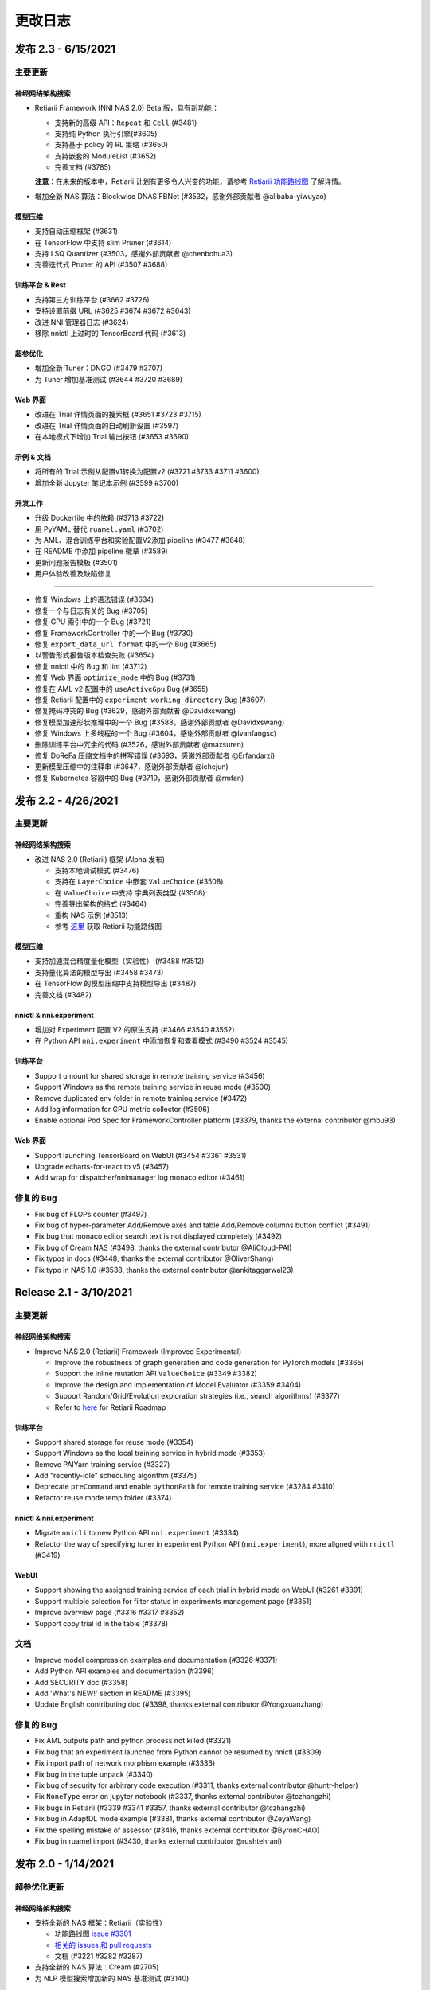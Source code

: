 .. role:: raw-html(raw)
   :format: html


更改日志
==========

发布 2.3 - 6/15/2021
-----------------------

主要更新
^^^^^^^^^^^^^

神经网络架构搜索
""""""""""""""""""""""""""

* Retiarii Framework (NNI NAS 2.0) Beta 版，具有新功能：

  * 支持新的高级 API：``Repeat`` 和 ``Cell`` (#3481)
  * 支持纯 Python 执行引擎(#3605)
  * 支持基于 policy 的 RL 策略 (#3650)
  * 支持嵌套的 ModuleList (#3652)
  * 完善文档 (#3785)

  **注意**：在未来的版本中，Retiarii 计划有更多令人兴奋的功能，请参考 `Retiarii 功能路线图 <https://github.com/microsoft/nni/discussions/3744>`__  了解详情。

* 增加全新 NAS 算法：Blockwise DNAS FBNet (#3532，感谢外部贡献者 @alibaba-yiwuyao) 

模型压缩
"""""""""""""""""

* 支持自动压缩框架 (#3631)
* 在 TensorFlow 中支持 slim Pruner (#3614)
* 支持 LSQ Quantizer (#3503，感谢外部贡献者 @chenbohua3)
* 完善迭代式 Pruner 的 API (#3507 #3688)

训练平台 & Rest
"""""""""""""""""""""""

* 支持第三方训练平台 (#3662 #3726)
* 支持设置前缀 URL (#3625 #3674 #3672 #3643)
* 改进 NNI 管理器日志 (#3624)
* 移除 nnictl 上过时的 TensorBoard 代码 (#3613)

超参优化
""""""""""""""""""""""""""""

* 增加全新 Tuner：DNGO (#3479 #3707)
* 为 Tuner 增加基准测试 (#3644 #3720 #3689)

Web 界面
""""""""""""""""""""""""""""""""""""""""""""""""

* 改进在 Trial 详情页面的搜索框 (#3651 #3723 #3715)
* 改进在 Trial 详情页面的自动刷新设置 (#3597)
* 在本地模式下增加 Trial 输出按钮 (#3653 #3690)

示例 & 文档
""""""""""""""""""""""""

* 将所有的 Trial 示例从配置v1转换为配置v2 (#3721 #3733 #3711 #3600)
* 增加全新 Jupyter 笔记本示例 (#3599 #3700)

开发工作
"""""""""""""

* 升级 Dockerfile 中的依赖 (#3713 #3722)
* 用 PyYAML 替代 ``ruamel.yaml`` (#3702)
* 为 AML、混合训练平台和实验配置V2添加 pipeline (#3477 #3648)
* 在 README 中添加 pipeline 徽章 (#3589)
* 更新问题报告模板 (#3501)


* 用户体验改善及缺陷修复
^^^^^^^^^^^^^^^^^^^^^^^^^^^^^^^^^^^^^^^^^^^^^^^^^^

* 修复 Windows 上的语法错误 (#3634)
* 修复一个与日志有关的 Bug (#3705)
* 修复 GPU 索引中的一个 Bug (#3721)
* 修复 FrameworkController 中的一个 Bug (#3730)
* 修复 ``export_data_url format`` 中的一个 Bug (#3665)
* 以警告形式报告版本检查失败 (#3654)
* 修复 nnictl 中的 Bug 和 lint (#3712)
* 修复 Web 界面 ``optimize_mode`` 中的 Bug (#3731)
* 修复在 AML v2 配置中的 ``useActiveGpu`` Bug (#3655)
* 修复 Retiarii 配置中的 ``experiment_working_directory`` Bug (#3607)
* 修复掩码冲突的 Bug (#3629，感谢外部贡献者 @Davidxswang) 
* 修复模型加速形状推理中的一个 Bug (#3588，感谢外部贡献者 @Davidxswang)
* 修复 Windows 上多线程的一个 Bug (#3604，感谢外部贡献者 @Ivanfangsc)
* 删除训练平台中冗余的代码 (#3526，感谢外部贡献者 @maxsuren)
* 修复 DoReFa 压缩文档中的拼写错误 (#3693，感谢外部贡献者 @Erfandarzi)
* 更新模型压缩中的注释串 (#3647，感谢外部贡献者 @ichejun)
* 修复 Kubernetes 容器中的 Bug (#3719，感谢外部贡献者 @rmfan)


发布 2.2 - 4/26/2021
-----------------------

主要更新
^^^^^^^^^^^^^

神经网络架构搜索
""""""""""""""""""""""""""

* 改进 NAS 2.0 (Retiarii) 框架 (Alpha 发布)

  * 支持本地调试模式 (#3476)
  * 支持在 ``LayerChoice`` 中嵌套 ``ValueChoice`` (#3508)
  * 在 ``ValueChoice`` 中支持 字典\列表类型 (#3508)
  * 完善导出架构的格式 (#3464)
  * 重构 NAS 示例 (#3513)
  * 参考 `这里 <https://github.com/microsoft/nni/issues/3301>`__ 获取 Retiarii 功能路线图

模型压缩
"""""""""""""""""

* 支持加速混合精度量化模型（实验性） (#3488 #3512)
* 支持量化算法的模型导出 (#3458 #3473)
* 在 TensorFlow 的模型压缩中支持模型导出 (#3487)
* 完善文档 (#3482)

nnictl & nni.experiment
"""""""""""""""""""""""

* 增加对 Experiment 配置 V2 的原生支持 (#3466 #3540 #3552)
* 在 Python API ``nni.experiment`` 中添加恢复和查看模式 (#3490 #3524 #3545)

训练平台
""""""""""""""""

* Support umount for shared storage in remote training service (#3456)
* Support Windows as the remote training service in reuse mode (#3500)
* Remove duplicated env folder in remote training service (#3472)
* Add log information for GPU metric collector (#3506)
* Enable optional Pod Spec for FrameworkController platform (#3379, thanks the external contributor @mbu93)

Web 界面
"""""

* Support launching TensorBoard on WebUI (#3454 #3361 #3531)
* Upgrade echarts-for-react to v5 (#3457)
* Add wrap for dispatcher/nnimanager log monaco editor (#3461)

修复的 Bug
^^^^^^^^^^^^^^^^^^^^^^^^^^^^^^^^^^

* Fix bug of FLOPs counter (#3497)
* Fix bug of hyper-parameter Add/Remove axes and table Add/Remove columns button conflict (#3491)
* Fix bug that monaco editor search text is not displayed completely (#3492)
* Fix bug of Cream NAS (#3498, thanks the external contributor @AliCloud-PAI)
* Fix typos in docs (#3448, thanks the external contributor @OliverShang)
* Fix typo in NAS 1.0 (#3538, thanks the external contributor @ankitaggarwal23)


Release 2.1 - 3/10/2021
-----------------------

主要更新
^^^^^^^^^^^^^

神经网络架构搜索
""""""""""""""""""""""""""

* Improve NAS 2.0 (Retiarii) Framework (Improved Experimental)

  * Improve the robustness of graph generation and code generation for PyTorch models (#3365)
  * Support the inline mutation API ``ValueChoice`` (#3349 #3382)
  * Improve the design and implementation of Model Evaluator (#3359 #3404)
  * Support Random/Grid/Evolution exploration strategies (i.e., search algorithms) (#3377)
  * Refer to `here <https://github.com/microsoft/nni/issues/3301>`__ for Retiarii Roadmap

训练平台
""""""""""""""""

* Support shared storage for reuse mode (#3354)
* Support Windows as the local training service in hybrid mode (#3353)
* Remove PAIYarn training service (#3327)
* Add "recently-idle" scheduling algorithm (#3375)
* Deprecate ``preCommand`` and enable ``pythonPath`` for remote training service (#3284 #3410)
* Refactor reuse mode temp folder (#3374)

nnictl & nni.experiment
"""""""""""""""""""""""

* Migrate ``nnicli`` to new Python API ``nni.experiment`` (#3334)
* Refactor the way of specifying tuner in experiment Python API (\ ``nni.experiment``\ ), more aligned with ``nnictl`` (#3419)

WebUI
"""""

* Support showing the assigned training service of each trial in hybrid mode on WebUI (#3261 #3391)
* Support multiple selection for filter status in experiments management page (#3351)
* Improve overview page (#3316 #3317 #3352)
* Support copy trial id in the table (#3378)

文档
^^^^^^^^^^^^^

* Improve model compression examples and documentation (#3326 #3371)
* Add Python API examples and documentation (#3396)
* Add SECURITY doc (#3358)
* Add 'What's NEW!' section in README (#3395) 
* Update English contributing doc (#3398, thanks external contributor @Yongxuanzhang)

修复的 Bug
^^^^^^^^^^^^^^^^^^

* Fix AML outputs path and python process not killed (#3321)
* Fix bug that an experiment launched from Python cannot be resumed by nnictl (#3309)
* Fix import path of network morphism example (#3333)
* Fix bug in the tuple unpack (#3340)
* Fix bug of security for arbitrary code execution (#3311, thanks external contributor @huntr-helper)
* Fix ``NoneType`` error on jupyter notebook (#3337, thanks external contributor @tczhangzhi)
* Fix bugs in Retiarii (#3339 #3341 #3357, thanks external contributor @tczhangzhi)
* Fix bug in AdaptDL mode example (#3381, thanks external contributor @ZeyaWang)
* Fix the spelling mistake of assessor (#3416, thanks external contributor @ByronCHAO)
* Fix bug in ruamel import (#3430, thanks external contributor @rushtehrani)


发布 2.0 - 1/14/2021
-----------------------

超参优化更新
^^^^^^^^^^^^^

神经网络架构搜索
""""""""""""""""""""""""""

* 支持全新的 NAS 框架：Retiarii（实验性）

  * 功能路线图 `issue #3301 <https://github.com/microsoft/nni/issues/3301>`__
  * `相关的 issues 和 pull requests <https://github.com/microsoft/nni/issues?q=label%3Aretiarii-v2.0>`__
  * 文档 (#3221 #3282 #3287)

* 支持全新的 NAS 算法：Cream (#2705)
* 为 NLP 模型搜索增加新的 NAS 基准测试 (#3140)

训练平台
""""""""""""""""

* 支持混合训练平台 (#3097 #3251 #3252)
* 支持 AdlTrainingService，一个新的基于 Kubernetes 的训练平台 (#3022，感谢外部贡献者 Petuum @pw2393)


模型压缩
"""""""""""""""""

* 为 fpgm 剪枝算法增加剪枝调度 (#3110)
* 模型加速改进：支持 torch v1.7 (更新 graph_utils.py) (#3076)
* 改进模型压缩工具：模型 flops 计数器 (#3048 #3265)


Web 界面和 nnictl 
""""""""""

* 增加实验管理 Web 界面 (#3081 #3127)
* 改进概览页布局 (#3046 #3123)
* 支持在侧边栏查看日志和配置；为表格增加扩展图标 (#3069 #3103)


其它
""""""

* 支持从 Python 代码发起 Experiment (#3111 #3210 #3263)
* 重构内置/自定义 Tuner 的安装方法 (#3134)
* 支持全新的实验配置 V2 版本 (#3138 #3248 #3251)
* 重新组织源代码目录层次结构 (#2962 #2987 #3037)
* 本地模式下取消 Trial 任务时，修改 SIGKILL 信号 为 SIGTERM 信号 (#3173)
* 重构 hyperband (#3040)


文档
^^^^^^^^^^^^^

* 将 Markdown 文档转换为 reStructuredText 文档，并引入 ``githublink`` (#3107)
* 在文档中列出相关研究工作 (#3150)
* 增加保存和加载量化模型的教程 (#3192)
* 移除 paiYarn 文档并为远程模式下的 ``reuse`` 配置添加描述 (#3253)
* 更新 EfficientNet 文档 (#3158，感谢waibu贡献者 @ahundt)

修复的 Bug
^^^^^^^^^^^^^^^^^^

* 修复 NO_MORE_TRIAL 状态下 exp-duration 停止间隔 (#3043)
* 修复 NAS SPOS Trainer 的 Bug (#3051，感谢外部贡献者 @HeekangPark)
* 修复 NAS DARTS 中 ``_compute_hessian`` 的 Bug (PyTorch 版本) (#3058，感谢外部贡献者 @hroken)
* 修复 cdarts utils 中 conv1d 的 Bug (#3073，感谢外部贡献者 @athaker)
* 修复恢复实验时对于未知 Trial 处理办法 (#3096)
* 修复 Windows 下的 kill 命令 (#3106)
* 修复懒惰日志问题 (#3108，感谢外部贡献者 @HarshCasper)
* 修复 QAT Quantizer 中加载和保存检查点的问题 (#3124，感谢外部贡献者 @eedalong)
* 修复量化 grad 函数计算失误 (#3160，感谢外部贡献者 @eedalong)
* 修复量化算法中设备分配的 Bug (#3212，感谢外部贡献者 @eedalong)
* 修复模型加速中的 Bug，并加强了 UT (#3279)
* 和其他的 Bug (#3063 #3065 #3098 #3109 #3125 #3143 #3156 #3168 #3175 #3180 #3181 #3183 #3203 #3205 #3207 #3214 #3216 #3219 #3223 #3224 #3230 #3237 #3239 #3240 #3245 #3247 #3255 #3257 #3258 #3262 #3263 #3267 #3269 #3271 #3279 #3283 #3289 #3290 #3295)


发布 1.9 - 10/22/2020
------------------------

主要更新
^^^^^^^^^^^^^

神经网络架构搜索
""""""""""""""""""""""""""""""""""""""""""""""""""""


* 在 NAS 中增加 regularized evolution 算法 (#2802)
* 在搜索空间集合中增加 NASBench201 (#2766)

模型压缩
"""""""""""""""""


* AMC Pruner 改进：支持 resnet，复现 AMC 论文中的实验（示例代码使用默认参数） (#2876 #2906)
* 在一些 Pruner 中支持“约束感知”以提高模型压缩的效率 (#2657)
* 在 TensorFlow 版本的模型压缩代码中支持 "tf.keras.Sequential" (#2887)
* 在模型 FLOPS 计数器中支持自定义的 op (#2795)
* 在 QAT quantizer 中增加量化的偏置 (#2914)

训练平台
""""""""""""""""


* 支持在远程模式中使用 "preCommand" 配置 Python 环境 (#2875)
* 在 Windows 下支持 AML 训练平台 (#2882)
* 为远程训练平台添加 reuse 模式 (#2923)

Web 界面和 nnictl
""""""""""""""""""""""""""""""""""""""""""""""""


* 重新设计 Web 界面的 "Overview" 页面 (#2914)
* 升级 node, yarn 和 FabricUI，激活 Eslint (#2894 #2873 #2744)
* 在超参调优图表和 "Trials detail" 页面的 Trial 表格中增加/删除列 (#2900)
* 美化 Web 界面的 JSON 格式显示 (#2863)
* 支持使用 nnictl 命令自动补全 (#2857)

UT & IT
^^^^^^^


* 为 Experiment 导入导出数据增加集成测试 (#2878)
* 为用户安装的内置 Tuner 增加集成测试 (#2859)
* 为 nnictl 增加单元测试 (#2912)

文档
^^^^^^^^^^^^^


* 重构了模型压缩的文档结构 (#2919)

修复的 Bug
^^^^^^^^^^^^^^^^^^


* 修复正确使用 naïve evolution Tuner，Trial 失败的 Bug (#2695)
* 修复警告 "WARNING (nni.protocol) IPC pipeline not exists, maybe you are importing tuner/assessor from trial code?" (#2864)
* 修复保存/加载 Experiment 搜索空间的问题 (#2886)
* 修复 Experiment 导入数据的 Bug (#2878)
* 修复远程模式下 annotation 出现的问题 (python 3.8 ast 更新的问题) (#2881)
* 在 Web 界面上自定义 Trial 时，支持为类型是 "choice" 的超参数配置布尔值 (#3003)

发布 1.8 - 8/27/2020
-----------------------

Major updates
^^^^^^^^^^^^^

训练平台
""""""""""""""""


* 在 Web 界面直接访问 Trial 日志 (仅支持本地模式) (#2718)
* 添加 OpenPAI Trial Job 详情链接 (#2703)
* 在可重用的环境中支持 GPU 调度器 (#2627) (#2769)
* 为 ``trial_runner`` 中的 ``web_channel`` 增加超时时间 (#2710)
* 在 AzureML 模式下展示环境配置错误信息 (#2724)
* 为在 OpenPAI 模式复制数据增加更多日志信息 (#2702)

Web 界面，nnictl 和 nnicli
""""""""""""""""""""""""


* 改进超参数并行坐标图的绘制 (#2691) (#2759)
* 为 Trial Job 列表添加分页 (#2738) (#2773)
* 使面板可以在鼠标点击其它区域时关闭 (#2734)
* 从 Web 界面中去掉多阶段支持 (#2760)
* 支持保存和加载 Experiment (#2750)
* 在导出结果的命令中增加导出中间结果的选项 (#2706)
* 增加了依据最高/最低指标列出 Trial 的 `命令 <https://github.com/microsoft/nni/blob/v1.8/docs/zh_CN/Tutorial/Nnictl.rst#nnictl-trial>`__ (#2747)
* 提升了 `nnicli <https://github.com/microsoft/nni/blob/v1.8/docs/zh_CN/nnicli_ref.rst>`__ 的用户体验，并附上 `示例 <https://github.com/microsoft/nni/blob/v1.8/examples/notebooks/retrieve_nni_info_with_python.ipynb>`__ (#2713)

Neural architecture search
""""""""""""""""""""""""""


* `搜索空间集合：ENAS 和 DARTS <https://github.com/microsoft/nni/blob/v1.8/docs/zh_CN/NAS/SearchSpaceZoo.rst>`__ (#2589)
* 用于在 NAS 基准测试中查询中间结果的 API (#2728)

模型压缩
"""""""""""""""""


* 支持 TorchModuleGraph 的 List/Tuple Construct/Unpack 操作 (#2609)
* 模型加速改进: 支持 DenseNet 和 InceptionV3 (#2719)
* 支持多个连续 tuple 的 unpack 操作 (#2768)
* `比较支持的 Pruner 的表现的文档 <https://github.com/microsoft/nni/blob/v1.8/docs/zh_CN/CommunitySharings/ModelCompressionComparison.rst>`__ (#2742)
* 新的 Pruner：`Sensitivity pruner <https://github.com/microsoft/nni/blob/v1.8/docs/zh_CN/Compressor/Pruner.md#sensitivity-pruner>`__ (#2684) and `AMC pruner <https://github.com/microsoft/nni/blob/v1.8/docs/zh_CN/Compressor/Pruner.md>`__ (#2573) (#2786)
* 支持 TensorFlow v2 的模型压缩 (#2755)

不兼容的改动
"""""""""""""""""""""""""""""


* 默认 Experiment 目录从 ``$HOME/nni/experiments`` 更新至 ``$HOME/nni-experiments``。 如果希望查看通过之前的 NNI 版本创建的 Experiment，可以将这些 Experiment 目录从 ``$HOME/nni/experiments`` 手动移动至 ``$HOME/nni-experiments``。 (#2686) (#2753)
* 不再支持 Python 3.5 和 scikit-learn 0.20 (#2778) (#2777) (2783) (#2787) (#2788) (#2790)

其它
""""""


* 更新 Docker 镜像中的 Tensorflow 版本 (#2732) (#2735) (#2720)

示例
^^^^^^^^


* 在 Assessor 示例中移除 gpuNum (#2641)

文档
^^^^^^^^^^^^^


* 改进自定义 Tuner 的文档 (#2628)
* 修复几处文档中的输入错误和语法错误 (#2637 #2638, 感谢 @tomzx)
* 改进 AzureML 训练平台的文档 (#2631)
* 改进中文翻译的 CI 流程 (#2654)
* Improve OpenPAI training service documentation (#2685)
* 改进社区分享的文档 (#2640)
* 增加对 Colab 进行支持的教程 (#2700)
* 改进模型压缩的文档结构 (#2676)

Bug fixes
^^^^^^^^^^^^^^^^^^


* 修复训练平台的目录生成错误 (#2673)
* 修复 Remote 训练平台使用 chmod 时的 Bug (#2689)
* 通过内联导入 ``_graph_utils`` 修复依赖问题 (#2675)
* 修复了 ``SimulatedAnnealingPruner`` 中的掩码问题 (#2736)
* 修复了中间结果的图的缩放问题 (#2738)
* 修复了在查询 NAS 基准测试时字典没有经过排序的问题 (#2728)
* 修复了 Gradient Selector Dataloader Iterator 的导入问题 (#2690)
* 修复了对在 Remote 训练平台下添加数十台机器的支持 (#2725)
* 修复了 Web 界面的几个样式问题 (#2762 #2737)
* 修复了对指标中不常见类型的支持，包括 NaN 和 Infinity (#2782)
* 修复 nnictl experiment delete (#2791)

发布 1.7 - 7/8/2020
----------------------

主要功能
^^^^^^^^^^^^^^

训练平台
""""""""""""""""


* 支持 AML (Azure Machine Learning) 作为训练平台。
* OpenPAI 任务可被重用。 当 Trial 完成时， OpenPAI 任务不会停止， 而是等待下一个 Trial。 * 增加 `PAI 模式的文档 <https://github.com/microsoft/nni/blob/v1.4/docs/zh_CN/TrainingService/PaiMode.md>`__
* `支持在向训练平台上传代码目录时使用 .nniignore 忽略代码目录中的文件和目录 <https://github.com/microsoft/nni/blob/v1.7/docs/zh_CN/TrainingService/Overview.md#how-to-use-training-service>`__.

神经网络架构搜索（NAS）
""""""""""""""""""""""""""""""""


* 
  `为 NAS 基准测试 (NasBench101, NasBench201, NDS) 提供了友好的 API <https://github.com/microsoft/nni/blob/v1.7/docs/zh_CN/NAS/Benchmarks.md>`__。

* 
  `在 TensorFlow 2.X 支持 Classic NAS（即非权重共享模式） <https://github.com/microsoft/nni/blob/v1.7/docs/zh_CN/NAS/ClassicNas.md>`__。

模型压缩
"""""""""""""""""


* 改进模型加速：跟踪层之间的更多依赖关系，自动解决掩码冲突，支持剪枝 ResNet 的加速
* 增加新的 Pruner，包括三个模型剪枝算法： `NetAdapt Pruner <https://github.com/microsoft/nni/blob/v1.7/docs/zh_CN/Compressor/Pruner.md#netadapt-pruner>`__\ , `SimulatedAnnealing Pruner <https://github.com/microsoft/nni/blob/v1.7/docs/zh_CN/Compressor/Pruner.md#simulatedannealing-pruner>`__\ , `AutoCompress Pruner <https://github.com/microsoft/nni/blob/v1.7/docs/zh_CN/Compressor/Pruner.md#autocompress-pruner>`__\ , and `ADMM Pruner <https://github.com/microsoft/nni/blob/v1.7/docs/zh_CN/Compressor/Pruner.md#admm-pruner>`__.
* 增加 `模型灵敏度分析工具 <https://github.com/microsoft/nni/blob/v1.7/docs/zh_CN/Compressor/CompressionUtils.md>`__ 来帮助用户发现各层对剪枝的敏感性。
* 
  `用于模型压缩和 NAS 的简易 FLOPs 计算工具 <https://github.com/microsoft/nni/blob/v1.7/docs/zh_CN/Compressor/CompressionUtils.md#model-flops-parameters-counter>`__.

* 
  更新 Lottery Ticket Pruner 以导出中奖彩票

示例
""""""""


* 在 NNI 上使用新的 `自定义 Tuner OpEvo <https://github.com/microsoft/nni/blob/v1.7/docs/zh_CN/TrialExample/OpEvoExamples.md>`__ 自动优化张量算子。

内置 Tuner、Assessor、Advisor
""""""""""""""""""""""""""""""""""


* `允许自定义 Tuner、Assessor、Advisor 被安装为内置算法 <https://github.com/microsoft/nni/blob/v1.7/docs/zh_CN/Tutorial/InstallCustomizedAlgos.md>`__.

WebUI
"""""


* 支持更友好的嵌套搜索空间可视化。
* 在超参数图中展示 Trial 的字典的键
* 增强 Trial 持续时间展示

其它
""""""


* 提供工具函数用于合并从 NNI 获取到的参数
* 支持在 OpenPAI 模式中设置 paiStorageConfigName

文档
^^^^^^^^^^^^^


* 改进 `模型压缩文档 <https://github.com/microsoft/nni/blob/v1.7/docs/zh_CN/Compressor/Overview.md>`__
* 改进 `NAS 基准测试的文档 <https://github.com/microsoft/nni/blob/v1.7/docs/zh_CN/NAS/Benchmarks.md>`__
  和 `示例 <https://github.com/microsoft/nni/blob/v1.7/docs/zh_CN/NAS/BenchmarksExample.ipynb>`__ 。
* 改进 `AzureML 训练平台的文档 <https://github.com/microsoft/nni/blob/v1.7/docs/zh_CN/TrainingService/AMLMode.md>`__
* 主页迁移到 readthedoc。

修复的 Bug
^^^^^^^^^


* 修复模型图中含有共享的 nn.Module 时的问题
* 修复 ``make build`` 时的 nodejs OOM
* 修复 NASUI Bug
* 修复持续时间和中间结果图片更新问题
* 修复小的 Web 界面表格样式问题

发布 1.6 - 5/26/2020
-----------------------

主要功能
^^^^^^^^^^^^^^

新功能和改进
^^^^^^^^^^^^^^^^^^^^^^^^^^^^


* 将 IPC 限制提高至 100W
* 修改非本机训练平台中，将上传代码到存储的逻辑
* SDK 版本支持 ``__version__``
* 支持 Windows 下开发模式安装

Web 界面
^^^^^^^^^^^^


* 显示 Trial 的错误消息
* 完善主页布局
* 重构概述页面的最佳 Trial 模块
* 从 Web 界面中去掉多阶段支持
* 在概述页面为 Trial 并发添加工具提示。
* 在超参图中显示最好的 Trial

超参优化更新
^^^^^^^^^^^^^^^^^^^^^^


* 改进 PBT 的错误处理，并支持恢复 Experiment

NAS 更新
^^^^^^^^^^^


* NAS 支持 TensorFlow 2.0 (预览版) `TF2.0 NAS 示例 <https://github.com/microsoft/nni/tree/v1.6/examples/nas/naive-tf>`__
* LayerChoice 使用 OrderedDict
* 优化导出格式
* 应用固定架构后，将 LayerChoice 替换成选择的模块

模型压缩改进
^^^^^^^^^^^^^^^^^^^^^^^^^^^^^^^^^^^^^^


* 模型压缩支持 PyTorch 1.4

训练平台改进
^^^^^^^^^^^^^^^^^^^^^^^^


* 改进 OpenPAI YAML 的合并逻辑
* 支持 Windows 在远程模式中作为远程机器 `远程模式 <https://github.com/microsoft/nni/blob/v1.6/docs/zh_CN/TrainingService/RemoteMachineMode.md#windows>`__

修复的 Bug
^^^^^^^^^^^^^^^^


* 修复开发模式安装
* 当检查点没有 state_dict 时，SPOS 示例会崩溃
* 修复失败 Trial 造成的表格排序问题
* 支持多 Python 环境（如 conda，pyenv 等）

发布 1.5 - 4/13/2020
-----------------------

新功能和文档
^^^^^^^^^^^^^^^^^^^^^^^^^^^^^^

超参优化
^^^^^^^^^^^^^^^^^^^^^^^^^^


* 全新 Tuner： `Population Based Training (PBT) <https://github.com/microsoft/nni/blob/v1.5/docs/zh_CN/Tuner/PBTTuner.md>`__
* Trial 现在可以返回无穷大和 NaN 结果

Neural Architecture Search
^^^^^^^^^^^^^^^^^^^^^^^^^^


* 全新 NAS 算法：`TextNAS <https://github.com/microsoft/nni/blob/v1.5/docs/zh_CN/NAS/TextNAS.md>`__
* 在 Web 界面 支持 ENAS 和 DARTS的 `可视化 <https://github.com/microsoft/nni/blob/v1.5/docs/zh_CN/NAS/Visualization.md>`__ 

Model Compression
^^^^^^^^^^^^^^^^^


* 全新 Pruner: `GradientRankFilterPruner <https://github.com/microsoft/nni/blob/v1.5/docs/zh_CN/Compressor/Pruner.md#gradientrankfilterpruner>`__
* 默认情况下，Compressor 会验证配置
* 重构：可将优化器作为 Pruner 的输入参数，从而更容易支持 DataParallel 和其它迭代剪枝方法。 这是迭代剪枝算法用法上的重大改动。
* 重构了模型压缩示例
* 改进 `模型压缩算法 <https://github.com/microsoft/nni/blob/v1.5/docs/zh_CN/Compressor/Framework.md>`__

训练平台
^^^^^^^^^^^^^^^^


* Kubeflow 现已支持 pytorchjob crd v1 (感谢贡献者 @jiapinai)
* 实验性地支持 `DLTS <https://github.com/microsoft/nni/blob/v1.5/docs/zh_CN/TrainingService/DLTSMode.md>`__ 

文档的整体改进
^^^^^^^^^^^^^^^^^^^^^^^^^^^^^^^^^


* 语法、拼写以及措辞上的修改 (感谢贡献者 @AHartNtkn)

修复的 Bug
^^^^^^^^^^^^^^^^^^^


* ENAS 不能使用多个 LSTM 层 (感谢贡献者 @marsggbo)
* NNI 管理器的计时器无法取消订阅 (感谢贡献者 @guilhermehn)
* NNI 管理器可能会耗尽内存 (感谢贡献者 @Sundrops)
* 批处理 Tuner 不支持自定义 Trial （#2075）
* Experiment 启动失败后，无法终止 (#2080)
* 非数字的指标会破坏网页界面 (#2278)
* lottery ticket Pruner 中的 Bug
* 其它小问题

发布 1.4 - 2/19/2020
-----------------------

主要功能
^^^^^^^^^^^^^^

Neural Architecture Search
^^^^^^^^^^^^^^^^^^^^^^^^^^


* 支持 `C-DARTS <https://github.com/microsoft/nni/blob/v1.4/docs/zh_CN/NAS/CDARTS.md>`__ 算法并增加 `the 示例 <https://github.com/microsoft/nni/tree/v1.4/examples/nas/cdarts>`__ using it
* 初步支持 `ProxylessNAS <https://github.com/microsoft/nni/blob/v1.4/docs/zh_CN/NAS/Proxylessnas.md>`__ 并增加 `示例 <https://github.com/microsoft/nni/tree/v1.4/examples/nas/proxylessnas>`__
* 为 NAS 框架增加单元测试

Model Compression
^^^^^^^^^^^^^^^^^


* 为压缩模型增加 DataParallel，并提供 `示例 <https://github.com/microsoft/nni/blob/v1.4/examples/model_compress/multi_gpu.py>`__
* 支持模型压缩的 `加速 <https://github.com/microsoft/nni/blob/v1.4/docs/zh_CN/Compressor/ModelSpeedup.md>`__ （试用版）

训练平台
^^^^^^^^^^^^^^^^


* 通过允许指定 OpenPAI 配置文件路径，来支持完整的 OpenPAI 配置
* 为新的 OpenPAI 模式（又称，paiK8S）增加示例配置 YAML 文件
* 支持删除远程模式下使用 sshkey 的 Experiment （感谢外部贡献者 @tyusr）

WebUI
^^^^^^^^^^^^^^^^^^^^^^


* Web 界面重构：采用 fabric 框架

其它
^^^^^^


* `查看早停 Experiment <https://github.com/microsoft/nni/blob/v1.1/docs/zh_CN/Tutorial/Nnictl.md#view>`__
* 支持取消 UNKNOWN 状态的 Trial。
* 支持最大 50MB 的搜索空间文件 （感谢外部贡献者 @Sundrops）

文档
^^^^^^^^^^^^^


* 改进 NNI readthedocs 的 `索引目录结果 <https://nni.readthedocs.io/zh/latest/>`__ of NNI readthedocs
* 改进 `NAS 文档 <https://github.com/microsoft/nni/blob/v1.4/docs/zh_CN/NAS/NasGuide.md>`__
* 增加 `PAI 模式的文档 <https://github.com/microsoft/nni/blob/v1.4/docs/zh_CN/TrainingService/PaiMode.md>`__
* 为 `NAS <https://github.com/microsoft/nni/blob/v1.4/docs/zh_CN/NAS/QuickStart.md>`__ 和 `模型压缩 <https://github.com/microsoft/nni/blob/v1.4/docs/zh_CN/Compressor/QuickStart.md>`__ 增加快速入门指南
* 改进 `EfficientNet 的文档 <https://github.com/microsoft/nni/blob/v1.4/docs/zh_CN/TrialExample/EfficientNet.md>`__

Bug Fixes
^^^^^^^^^


* 修复在指标数据和 JSON 格式中对 NaN 的支持
* 修复搜索空间 ``randint`` 类型的 out-of-range Bug
* 修复模型压缩中导出 ONNX 模型时的错误张量设备的 Bug
* 修复新 OpenPAI 模式（又称，paiK8S）下，错误处理 nnimanagerIP 的 Bug

发布 1.3 - 12/30/2019
------------------------

主要功能
^^^^^^^^^^^^^^

支持神经网络架构搜索算法
^^^^^^^^^^^^^^^^^^^^^^^^^^^^^^^^^^^^^^^^^^^^^


* 增加 `但路径一次性 <https://github.com/microsoft/nni/tree/v1.3/examples/nas/spos/>`__ 算法和示例

模型压缩算法支持
^^^^^^^^^^^^^^^^^^^^^^^^^^^^^^^^^^^^


* 增加 `知识蒸馏 <https://github.com/microsoft/nni/blob/v1.3/docs/zh_CN/TrialExample/KDExample.md>`__ 算法和示例
* Pruners

  * `L2Filter Pruner <https://github.com/microsoft/nni/blob/v1.3/docs/zh_CN/Compressor/Pruner.md#3-l2filter-pruner>`__
  * `ActivationAPoZRankFilterPruner <https://github.com/microsoft/nni/blob/v1.3/docs/zh_CN/Compressor/Pruner.md#1-activationapozrankfilterpruner>`__
  * `ActivationMeanRankFilterPruner <https://github.com/microsoft/nni/blob/v1.3/docs/zh_CN/Compressor/Pruner.md#2-activationmeanrankfilterpruner>`__

* `BNN Quantizer <https://github.com/microsoft/nni/blob/v1.3/docs/zh_CN/Compressor/Quantizer.md#bnn-quantizer>`__

训练平台
^^^^^^^^^^^^^^^^^^^^^^^^^^^^^^^^^^^^

* 
  OpenPAI 的 NFS 支持

    从 OpenPAI v0.11开始，HDFS 不再用作默认存储，可将 NFS、AzureBlob 或其他存储用作默认存储。 在本次版本中，NNI 扩展了对 OpenPAI 最近改动的支持，可与 OpenPAI v0.11 及后续版本的默认存储集成。

* 
  Kubeflow 更新适配

    适配 Kubeflow 0.7 对 tf-operator 的新支持。

工程（代码和生成自动化）
^^^^^^^^^^^^^^^^^^^^^^^^^^^^^^^^^^^^^^^


* 启用 `ESLint <https://eslint.org/>`__ 静态代码分析

小改动和 Bug 修复
^^^^^^^^^^^^^^^^^^^^^^^^^^^^^^^^^^


* 正确识别内置 Tuner 和定制 Tuner
* Dispatcher 基类的日志
* 修复有时 Tuner、Assessor 的失败会终止 Experiment 的 Bug。
* 修复本机作为远程计算机的 `问题 <https://github.com/microsoft/nni/issues/1852>`__
* SMAC Tuner 中 Trial 配置的去重 `ticket <https://github.com/microsoft/nni/issues/1364>`__

发布 1.2 - 12/02/2019
------------------------

主要功能
^^^^^^^^^^^^^^


* `特征工程 <https://github.com/microsoft/nni/blob/v1.2/docs/zh_CN/FeatureEngineering/Overview.md>`__

  * 新增特征工程接口
  * 新增特征选择算法：`Gradient feature selector <https://github.com/microsoft/nni/blob/v1.2/docs/zh_CN/FeatureEngineering/GradientFeatureSelector.md>`__ 和 `GBDT selector <https://github.com/microsoft/nni/blob/v1.2/docs/zh_CN/FeatureEngineering/GBDTSelector.md>`__
  * `特征工程示例 <https://github.com/microsoft/nni/tree/v1.2/examples/feature_engineering>`__

* 神经网络结构搜索在 NNI 上的应用

  * `全新 NAS 接口 <https://github.com/microsoft/nni/blob/v1.2/docs/zh_CN/NAS/NasInterface.md>`__
  * NAS 算法：`ENAS <https://github.com/microsoft/nni/blob/v1.2/docs/zh_CN/NAS/Overview.md#enas>`__\ , `DARTS <https://github.com/microsoft/nni/blob/v1.2/docs/zh_CN/NAS/Overview.md#darts>`__\ , `P-DARTS <https://github.com/microsoft/nni/blob/v1.2/docs/zh_CN/NAS/Overview.md#p-darts>`__ (PyTorch)
  * 经典模式下的 NAS（每次 Trial 独立运行）

* 模型压缩

  * `全新模型剪枝算法 <https://github.com/microsoft/nni/blob/v1.2/docs/zh_CN/Compressor/Overview.md>`__: lottery ticket 修剪, L1Filter Pruner, Slim Pruner, FPGM Pruner
  * `全新模型量化算法 <https://github.com/microsoft/nni/blob/v1.2/docs/zh_CN/Compressor/Overview.md>`__\ : QAT quantizer, DoReFa quantizer
  * 支持导出压缩后模型的 API。

* 训练平台

  * 支持 OpenPAI 令牌身份验证

* 示例：

  * `使用 NNI 自动调优 rocksdb 配置示例 <https://github.com/microsoft/nni/tree/v1.2/examples/trials/systems/rocksdb-fillrandom>`__.
  * `支持 TensorFlow 2.0 的 MNIST Trial 示例 <https://github.com/microsoft/nni/tree/v1.2/examples/trials/mnist-tfv2>`__.

* 改进

  * 远程训练平台中不需要 GPU 的 Trial 任务改为使用随机调度，不再使用轮询调度。
  * 添加 pylint 规则来检查拉取请求，新的拉取请求需要符合 `pylint 规则 <https://github.com/microsoft/nni/blob/v1.2/pylintrc>`__。

* Web 门户和用户体验

  * 支持用户添加自定义 Trial。
  * 除了超参外，用户可放大缩小详细图形。

* 文档

  * 改进了 NNI API 文档，增加了更多的 docstring。

Bug 修复
^^^^^^^^^^^^^^


* 修复当失败的 Trial 没有指标时，表格的排序问题。 -Issue #1773
* 页面切换时，保留选择的（最大、最小）状态。 -PR#1710
* 使超参数图的默认指标 yAxis 更加精确。 -PR#1736
* 修复 GPU 脚本权限问题。 -Issue #1665

发布 1.1 - 10/23/2019
------------------------

主要功能
^^^^^^^^^^^^^^


* Tuner 可使用专门的 GPU 资源（参考 `tutorial <https://github.com/microsoft/nni/blob/v1.1/docs/zh_CN/Tutorial/ExperimentConfig.md>`__ 中的 ``gpuIndices`` 了解详情）
* 支持配置 `log 目录 <https://github.com/microsoft/nni/blob/v0.5.1/docs/ExperimentConfig.md>`__
* Tuner 可使用专门的 GPU 资源（参考 `tutorial <https://github.com/microsoft/nni/blob/v1.1/docs/zh_CN/Tutorial/ExperimentConfig.md>`__ 中的 ``gpuIndices`` 了解详情）
* 改进 WEB 界面

  * Trial 详情页面可列出每个 Trial 的超参，以及开始结束时间（需要通过 "add column" 添加）
  * 优化大型 Experiment 的显示性能

* 更多示例

  * `EfficientNet PyTorch 示例 <https://github.com/ultmaster/EfficientNet-PyTorch>`__
  * `Cifar10 NAS 示例 <https://github.com/microsoft/nni/blob/v1.1/examples/trials/nas_cifar10/README.md>`__

* `模型压缩工具包 - Alpha 阶段 <https://github.com/microsoft/nni/blob/v1.1/docs/zh_CN/Compressor/Overview.md>`__：我们很高兴的宣布 NNI 的模型压缩工具包发布了。它还处于试验阶段，会根据使用反馈来改进。 诚挚邀请您使用、反馈，或更多贡献 诚挚邀请您使用、反馈，或更多贡献

修复的 Bug
^^^^^^^^^^^^^^^^^^^


* 当搜索空间结束后，多阶段任务会死锁 (issue #1204)
* 没有日志时，``nnictl`` 会失败 (issue #1548)

发布1.0 - 9/2/2019
----------------------

主要功能
^^^^^^^^^^^^^^


* 
  Tuners 和 Assessors


  * 支持自动特征生成和选择 -Issue#877  -PR #1387

    * 提供自动特征接口
    * 基于 Beam 搜索的 Tuner
    * `增加 Pakdd 示例<https://github.com/microsoft/nni/tree/v1.0/examples/trials/auto-feature-engineering>`__

  * 添加并行算法提高 TPE 在高并发下的性能。  -PR #1052
  * 为 hyperband 支持多阶段    -PR #1257

* 
  Training Service


  * 支持私有 Docker Registry -PR #755


  * 改进

    * 增加 RestFUL API 的 Python 包装，支持通过代码获取指标的值  PR #1318
    * 新的 Python API : get_experiment_id(), get_trial_id()  -PR #1353   -Issue #1331 &amp; -Issue#1368
    * 优化 NAS 搜索空间 -PR #1393

      * 使用 _type 统一 NAS 搜索空间 -- "mutable_type"e
      * 更新随机搜索 Tuner

    * 将 gpuNum 设为可选      -Issue #1365
    * 删除 OpenPAI 模式下的 outputDir 和 dataDir 配置   -Issue #1342
    * 在 Kubeflow 模式下创建 Trial 时，codeDir 不再被拷贝到 logDir   -Issue #1224

* 
  Web 门户和用户体验


  * 在 Web 界面的搜索过程中显示最好指标的曲线  -Issue #1218
  * 在多阶段 Experiment 中，显示参数列表的当前值   -Issue1210  -PR #1348
  * 在 AddColumn 中增加 "Intermediate count" 选项。      -Issue #1210
  * 在 Web 界面中支持搜索参数的值 -Issue #1208
  * 在默认指标图中，启用指标轴的自动缩放   -Issue #1360
  * 在命令行中为 nnictl 命令增加详细文档的连接    -Issue #1260
  * 用户体验改进：显示 Error 日志 -Issue #1173

* 
  文档


  * 更新文档结构  -Issue #1231
  * (已删除) 多阶段文档的改进 -Issue #1233 -PR #1242

    * 添加配置示例

  * `改进 WebUI 描述 <Tutorial/WebUI.rst>`__  -PR #1419

Bug 修复
^^^^^^^^^^^^^^


* (Bug 修复)修复 0.9 版本中的链接  -Issue #1236
* (Bug 修复)自动完成脚本
* (Bug 修复) 修复管道中仅检查脚本中最后一个命令退出代码的问题。  -PR #1417
* (Bug 修复) Tuner 的 quniform -Issue #1377
* (Bug fix) 'quniform' 在 GridSearch 和其它 Tuner 之间的含义不同。   * -Issue #1335
* (Bug 修复)"nnictl experiment list" 将 "RUNNING" 状态的 Experiment 显示为了 "INITIALIZED" -PR #1388
* (Bug 修复) 在 NNI dev 安装模式下无法安装 SMAC。   -Issue #1376
* (Bug 修复) 无法点击中间结果的过滤按钮   -Issue #1263
* (Bug 修复) API "/api/v1/nni/trial-jobs/xxx" 在多阶段 Experiment 无法显示 Trial 的所有参数    -Issue #1258
* (Bug 修复) 成功的 Trial 没有最终结果，但 Web 界面显示成了 ×××(FINAL)  -Issue #1207
* (Bug 修复) nnictl stop -Issue #1298
* (Bug 修复) 修复安全警告
* (Bug 修复) 超参页面损坏 -Issue #1332
* (Bug 修复) 运行 flake8 测试来查找 Python 语法错误和未定义的名称 -PR #1217

发布 0.9 - 7/1/2019
----------------------

主要功能
^^^^^^^^^^^^^^


* 生成 NAS 编程接口

  * 为 NAS 接口增加 ``enas-mode``  and ``oneshot-mode``: `PR #1201 <https://github.com/microsoft/nni/pull/1201#issue-291094510>`__

* 
  `有 Matern 核的高斯过程 Tuner <Tuner/GPTuner.rst>`__

* 
  (已删除) 支持多阶段 Experiment


  * 为多阶段 Experiment 增加新的训练平台：pai 模式从 v0.9 开始支持多阶段 Experiment。
  * 为以下内置 Tuner 增加多阶段的功能：

    * TPE, Random Search, Anneal, Naïve Evolution, SMAC, Network Morphism, Metis Tuner。

* 
  Web 界面


  * 在 Web 界面中可比较 Trial。 详情参考 `查看 Trial 状态 <Tutorial/WebUI.rst>`__
  * 允许用户调节 Web 界面的刷新间隔。 详情参考 `查看 Summary 界面 <Tutorial/WebUI.rst>`__
  * 更友好的显示中间结果。 详情参考 `查看 Trial 状态 <Tutorial/WebUI.rst>`__

* `命令行接口 <Tutorial/Nnictl.rst>`__

  * ``nnictl experiment delete``：删除一个或多个 Experiment，包括其日志，结果，环境信息核缓存。 用于删除无用的 Experiment 结果，或节省磁盘空间。
  * ``nnictl platform clean``：用于清理目标平台的磁盘空间。 所提供的 YAML 文件包括了目标平台的信息，与 NNI 配置文件的格式相同。

Bug 修复和其它更新
^^^^^^^^^^^^^^^^^^^^^^^^^^^^^^^^^^^

* 改进 Tuner 安装过程：增加 < `sklearn <https://scikit-learn.org/stable/>`__ 依赖。
* (Bug 修复) 连接 OpenPAI 失败的 HTTP 代码 - `Issue #1076 <https://github.com/microsoft/nni/issues/1076>`__
* (Bug 修复) 为 OpenPAI 平台验证文件名 - `Issue #1164 <https://github.com/microsoft/nni/issues/1164>`__
* (Bug 修复) 更新 Metis Tunerz 中的 GMM
* (Bug 修复) Web 界面负数的刷新间隔时间 - `Issue #1182 <https://github.com/microsoft/nni/issues/1182>`__ , `Issue #1185 <https://github.com/microsoft/nni/issues/1185>`__
* (Bug 修复) 当只有一个超参时，Web 界面的超参无法正确显示 - `Issue #1192 <https://github.com/microsoft/nni/issues/1192>`__

发布 0.8 - 6/4/2019
----------------------

主要功能
^^^^^^^^^^^^^^


* 在 Windows 上支持 NNI 的 OpenPAI 和远程模式

  * NNI 可在 Windows 上使用 OpenPAI 模式
  * NNI 可在 Windows 上使用 OpenPAI 模式

* GPU 的高级功能

  * 在本机或远程模式上，可在同一个 GPU 上运行多个 Trial。
  * 在已经运行非 NNI 任务的 GPU 上也能运行 Trial

* 支持 Kubeflow v1beta2 操作符

  * 支持 Kubeflow TFJob/PyTorchJob v1beta2

* `权重共享的 <https://github.com/microsoft/nni/blob/v0.5/docs/AdvancedNAS.md>`__ 高级支持：为 NAS Tuner 提供权重共享，当前支持 NFS。

  * 实现了 NAS 的编程接口，可通过 NNI Annotation 很容易的表达神经网络架构搜索空间
  * 提供新命令 ``nnictl trial codegen`` 来调试 NAS 代码生成部分
  * 提供 NAS 编程接口教程，NAS 在 MNIST 上的示例，用于 NAS 的可定制的随机 Tuner

* 支持在恢复 Experiment 时，同时恢复 Tuner 和 Advisor 的状态
* 在恢复 Experiment 时，Tuner 和 Advisor 会导入已完成的 Trial 的数据。
* Web 界面

  * 改进拷贝 Trial 参数的设计
  * 在 hyper-parameter 图中支持 'randint' 类型
  * 使用 ComponentUpdate 来避免不必要的刷新

Bug 修复和其它更新
^^^^^^^^^^^^^^^^^^^^^^^^^


* 修复 ``nnictl update`` 不一致的命令行风格
* SMAC Tuner 支持导入数据
* 支持 Experiment 状态从 ERROR 回到 RUNNING
* 修复表格的 Bug
* 优化嵌套搜索空间
* 优化 'randint' 类型，并支持下限
* `超参调优算法的对比 <CommunitySharings/HpoComparison.rst>`__
* `NAS 算法对比 <CommunitySharings/NasComparison.rst>`__
* `NNI 在推荐上的应用 <CommunitySharings/RecommendersSvd.rst>`__

发布 0.7 - 4/29/2018
-----------------------

主要功能
^^^^^^^^^^^^^^


* `在 WIndows 上支持 NNI <Tutorial/InstallationWin.rst>`__

  * NNI 可在 Windows 上使用本机模式

* `全新 advisor: BOHB <Tuner/BohbAdvisor.rst>`__

  * 支持新的 BOHB Advisor，这是一个健壮而有效的超参调优算法，囊括了贝叶斯优化和 Hyperband 的优点

* `支持通过 nnictl 来导入导出 Experiment 数据 <Tutorial/Nnictl.rst>`__

  * 在 Experiment 执行完后，可生成分析结果报告
  * 支持将先前的调优数据导入到 Tuner 和 Advisor 中

* `为 NNI Trial 任务指定 GPU 设备 <Tutorial/ExperimentConfig.rst#localConfig>`__

  * 通过 gpuIndices 配置来为 Trial 任务指定GPU。如果 Experiment 配置文件中有 gpuIndices，则只有指定的 GPU 会被用于 NNI 的 Trial 任务。

* 改进 Web 界面

  * 在 Web 界面上使用十进制格式的指标
  * 添加多阶段训练相关的提示
  * 可将超参复制为 Python dict 格式
  * 可将提前终止的 Trial 数据传入 Tuner。

* 为 nnictl 提供更友好的错误消息

  * 为 YAML 文件格式错误提供更有意义的错误信息

Bug 修复
^^^^^^^^^^^^^^^^


* 运行 nnictl stop 的异步 Dispatcher 模式时，无法杀掉所有的 Python 线程
* nnictl --version 不能在 make dev-install 下使用
* OpenPAI 平台下所有的 Trial 任务状态都是 'WAITING'

发布 0.6 - 4/2/2019
----------------------

主要功能
^^^^^^^^^^^^^^


* `版本检查 <TrainingService/PaiMode.rst>`__

  * 检查 nniManager 和 trialKeeper 的版本是否一致

* `为早停的任务报告最终指标 <https://github.com/microsoft/nni/issues/776>`__

  * 如果 includeIntermediateResults 为 true，最后一个 Assessor 的中间结果会被发送给 Tuner 作为最终结果。 includeIntermediateResults 的默认值为 false。

* `独立的 Tuner/Assessor <https://github.com/microsoft/nni/issues/841>`__

  * 增加两个管道来分离 Tuner 和 Assessor 的消息

* 使日志集合功能可配置
* 为所有 Trial 增加中间结果的视图

Bug 修复
^^^^^^^^^^^^^^^^


* `为 OpenPAI 增加 shmMB 配置 <https://github.com/microsoft/nni/issues/842>`__
* 修复在指标为 dict 时，无法显示任何结果的 Bug。
* 修复 hyperband 中浮点类型的计算问题
* 修复 SMAC Tuner 中搜索空间转换的错误
* 修复 Web 界面中解析 Experiment 的错误格式
* 修复 Metis Tuner 冷启动时的错误

发布 0.5.2 - 3/4/2019
------------------------

改进
^^^^^^^^^^^^


* 提升 Curve fitting Assessor 的性能。

文档
^^^^^^^^^^^^^


* 发布中文文档网站：https://nni.readthedocs.io/zh/latest/
* 调试和维护：https://nni.readthedocs.io/zh/latest/Tutorial/HowToDebug.html
* Tuner、Assessor 参考：https://nni.readthedocs.io/zh/latest/sdk_reference.html#tuner

Bug 修复和其它更新
^^^^^^^^^^^^^^^^^^^^^^^^^^^^^^^^^^^


* 修复了在某些极端条件下，不能正确存储任务的取消状态。
* 修复在使用 SMAC Tuner 时，解析搜索空间的错误。
* 修复 CIFAR-10 样例中的 broken pipe 问题。
* 为本地训练服务和 NNI 管理器添加单元测试。
* 为远程服务器、OpenPAI 和 Kubeflow 训练平台在 Azure 中增加集成测试。
* 在 OpenPAI 客户端中支持 Pylon 路径。

发布 0.5.1 - 1/31/2018
-------------------------

改进
^^^^^^^^^^^^


* 支持 `不同级别的日志 <https://github.com/microsoft/nni/blob/v0.5.1/docs/ExperimentConfig.md>`__，使其更易于调试。
* 支持 `不同级别的日志 <https://github.com/microsoft/nni/blob/v0.5.1/docs/ExperimentConfig.md>`__，使其更易于调试。

Documentation
^^^^^^^^^^^^^


* 重新组织文档，新的主页位置：https://nni.readthedocs.io/en/latest/

Bug 修复和其它更新
^^^^^^^^^^^^^^^^^^^^^^^^^^^^^^^^^^^^^^


* 修复了 Python 虚拟环境中安装的 Bug，并重构了安装逻辑。
* 修复了在最新的 OpenPAI 下存取 HDFS 失败的问题。
* 修复了有时刷新 stdout 会造成 Experiment 崩溃的问题。

发布 0.5.0 - 01/14/2019
--------------------------

主要功能
^^^^^^^^^^^^^^

支持新的 Tuner 和 Assessor
^^^^^^^^^^^^^^^^^^^^^^^^^^^^^^^


* 支持 `Metis tuner <Tuner/MetisTuner.rst>`__ 对于\ **在线**\ 超参调优的场景，Metis 算法已经被证明非常有效。
* 支持 `ENAS customized tuner <https://github.com/countif/enas_nni>`__。由 GitHub 社区用户所贡献。它是神经网络的搜索算法，能够通过强化学习来学习神经网络架构，比 NAS 的性能更好。
* 支持 `Curve fitting assessor <Assessor/CurvefittingAssessor.rst>`__，通过曲线拟合的策略来实现提前终止 Trial。
* `权重共享的 <https://github.com/microsoft/nni/blob/v0.5/docs/AdvancedNAS.md>`__ 高级支持：为 NAS Tuner 提供权重共享，当前支持 NFS。

改进训练平台
^^^^^^^^^^^^^^^^^^^^^^^^^^^^


* `FrameworkController 训练服务 <TrainingService/FrameworkControllerMode.rst>`__：支持使用在 Kubernetes 上使用 FrameworkController 运行。

  * FrameworkController 是 Kubernetes 上非常通用的控制器（Controller），能用来运行基于各种机器学习框架的分布式作业，如 TensorFlow，Pytorch， MXNet 等。
  * NNI 为作业定义了统一而简单的规范。
  * 如何使用 FrameworkController 的 MNIST 样例。

改进用户体验
^^^^^^^^^^^^^^^^^^^^^^^^^^^^


* 为 OpenPAI, Kubeflow 和 FrameworkController 模式提供更好的日志支持。

  * 改进后的日志架构能将尝试的 stdout/stderr 通过 HTTP POST 方式发送给 NNI 管理器。 NNI 管理器将 Trial 的 stdout/stderr 消息存储在本地日志文件中。
  * 在 WEB 界面上显示 Trial 日志的链接。

* 支持将最终结果显示为键值对。

发布 0.4.1 - 12/14/2018
--------------------------

主要功能
^^^^^^^^^^^^^^

支持新的 Tuner
^^^^^^^^^^^^^^^^^^


* 支持 `network morphism <Tuner/NetworkmorphismTuner.rst>`__ Tuner

改进训练服务
^^^^^^^^^^^^^^^^^^^^^^^^^^^^^


将 `Kubeflow 训练平台 <TrainingService/KubeflowMode.rst>`__ 的依赖从 kubectl CLI 迁移到 `Kubernetes API <https://kubernetes.io/docs/concepts/overview/kubernetes-api/>`__ 客户端。
* Kubeflow 训练服务支持 `Pytorch-operator <https://github.com/kubeflow/pytorch-operator>`__。
* 改进将本地代码文件上传到 OpenPAI HDFS 的性能。
* 修复 OpenPAI 在 WEB 界面的 Bug：当 OpenPAI 认证过期后，Web 界面无法更新 Trial 作业的状态。

改进 NNICTL
^^^^^^^^^^^^^^^^^^^


* 在 nnictl 和 WEB 界面中显示 NNI 的版本信息。 可使用 **nnictl -v** 来显示安装的 NNI 版本。

改进 WEB 界面
^^^^^^^^^^^^^^^^^^


* 在 Experiment 运行中可修改并发数量
* 增加指向 NNI Github 的反馈链接，可直接创建问题
* 可根据指标，定制选择（最大或最小）的前 10 个 Trial。
* 为 dispatcher 和 nnimanager 提供下载日志的功能
* 为指标数值图提供自动缩放的数轴
* 改进 Annotation，支持在搜索空间中显示实际的选项

新样例
^^^^^^^^^^^^


* `FashionMnist <https://github.com/microsoft/nni/tree/v0.5/examples/trials/network_morphism>`__ 使用 network morphism Tuner
* 改进 PyTorch 中的 `分布式 MNIST 示例 <https://github.com/microsoft/nni/tree/v0.5/examples/trials/mnist-distributed-pytorch>`__

发布 0.4 - 12/6/2018
-----------------------

主要功能
^^^^^^^^^^^^^^


* `Kubeflow 训练平台 <TrainingService/KubeflowMode.rst>`__

  * 支持 tf-operator
  * Kubeflow 上的 `分布式 Trial 示例 <https://github.com/microsoft/nni/tree/v0.4/examples/trials/mnist-distributed/dist_mnist.py>`__ 

* `Grid search tuner <Tuner/GridsearchTuner.rst>`__
* `Hyperband tuner <Tuner/HyperbandAdvisor.rst>`__
* 支持在 MAC 上运行 NNI 实验
* Web 界面

  * 支持 hyperband 调参器
  * 移除 tensorboard 按钮
  * 显示实验的错误消息
  * 显示搜索空间和尝试配置的行号
  * 支持通过指定的尝试 id 来搜索
  * 显示尝试的 hdfsLogPath
  * 下载实验参数

其它
^^^^^^


* 异步调度
* 更新 Docker 文件，增加 pytorch 库
* 重构 'nnictl stop' 过程，发送 SIGTERM 给 NNI 管理器进程，而不是调用停止 Restful API.
* OpenPAI 训练服务修复缺陷

  * 在 NNI 管理器中为 OpenPAI 集群配置文件支持 IP 配置(nniManagerIp)，来修复用户计算机没有 eth0 设备的问题。
  * codeDir 中的文件数量上限改为1000，避免用户无意中填写了 root 目录。
  * 移除 OpenPAI 作业的 stdout 日志中无用的 ‘metrics is empty’。 在新指标被记录时，仅输出有用的消息，来减少用户检查 OpenPAI Trial 输出时的困惑。
  * 在尝试 keeper 的开始增加时间戳。

发布 0.3.0 - 11/2/2018
-------------------------

NNICTL 的新功能和更新
^^^^^^^^^^^^^^^^^^^^^^^^^^^^^^^


* 
  支持同时运行多个实验。

  在 v0.3 以前，NNI 仅支持一次运行一个实验。 此版本开始，用户可以同时运行多个 Experiment。 每个实验都需要一个唯一的端口，第一个实验会像以前版本一样使用默认端口。 需要为其它实验指定唯一端口：

  .. code-block:: bash

     nnictl create --port 8081 --config <config file path>

* 
  支持更新最大尝试的数量。
  使用 ``nnictl update --help`` 了解详情。 或参考 `NNICTL Spec <Tutorial/Nnictl.rst>`__ 查看完整帮助。

API 的新功能和更新
^^^^^^^^^^^^^^^^^^^^^^^^^^^^


* 
  不兼容的变化：nn.get_parameters() 改为 nni.get_next_parameter。 所有以前版本的样例将无法在 v0.3 上运行，需要重新克隆 NNI 代码库获取新样例。 如果在自己的代码中使用了 NNI，也需要相应的更新。 所有以前版本的样例将无法在 v0.3 上运行，需要重新克隆 NNI 代码库获取新样例。 如果在自己的代码中使用了 NNI，也需要相应的更新。

* 
  新 API **nni.get_sequence_id()**。
  每个尝试任务都会被分配一个唯一的序列数字，可通过 nni.get_sequence_id() API 来获取。

  .. code-block:: bash

     git clone -b v0.3 https://github.com/microsoft/nni.git

* 
  **nni.report_final_result(result)** API 对结果参数支持更多的数据类型。

  可用类型：


  * int
  * float
  * 包含有 'default' 键值的 dict，'default' 的值必须为 int 或 float。 dict 可以包含任何其它键值对。

新的内置调参器
^^^^^^^^^^^^^^^^^


**Batch Tuner（批处理调参器）** 会执行所有曹参组合，可被用来批量提交尝试任务。

新样例
^^^^^^^^^^^^


* 
  公共的 NNI Docker 映像：

  .. code-block:: bash

     docker pull msranni/nni:latest

* 
  新的 Trial 示例： `NNI Sklearn Example <https://github.com/microsoft/nni/tree/v0.3/examples/trials/sklearn>`__

* 全新比赛示例 `Kaggle Competition TGS Salt Example <https://github.com/microsoft/nni/tree/v0.2/examples/trials/kaggle-tgs-salt>`__

其它
^^^^^^


* 界面重构，参考 `WebUI 文档 <Tutorial/WebUI.rst>`__，了解如何使用新界面。
* 持续集成：NNI 已切换到 Azure pipelines。

发布 0.2.0 - 9/29/2018
-------------------------

主要功能
^^^^^^^^^^^^^^


* 支持 `OpenPAI <https://github.com/microsoft/pai>`__ (又称 pai) 训练平台 (参考 `这里 <TrainingService/PaiMode.rst>`__ 来了解如何在 OpenPAI 下提交 NNI 任务)

  * 支持 pai 模式的训练服务。 NNI 尝试可发送至 OpenPAI 集群上运行
  * NNI 尝试输出 (包括日志和模型文件) 会被复制到 OpenPAI 的 HDFS 中。

* 支持 `SMAC <https://www.cs.ubc.ca/~hutter/papers/10-TR-SMAC.pdf>`__ tuner (参考 `这里 <Tuner/SmacTuner.rst>`__ 来了解如何使用 SMAC tuner)

  * `SMAC <https://www.cs.ubc.ca/~hutter/papers/10-TR-SMAC.pdf>`__ 基于 Sequential Model-Based Optimization (SMBO). 它会利用使用过的突出的模型（高斯随机过程模型），并将随机森林引入到SMBO中，来处理分类参数。 * `通用 NAS 编程接口 <https://github.com/microsoft/nni/blob/v0.8/docs/zh_CN/GeneralNasInterfaces.md>`__

* 支持将 NNI 安装在 `conda <https://conda.io/docs/index.html>`__ 和 Python 虚拟环境中。
* 其它

  * 更新 ga squad 样例与相关文档
  * 用户体验改善及缺陷修复

发布 0.1.0 - 9/10/2018 (首个版本)
-------------------------------------------

首次发布 Neural Network Intelligence (NNI)。

主要功能
^^^^^^^^^^^^^^


* 安装和部署

  * 支持 pip 和源代码安装
  * 支持本机（包括多 GPU 卡）训练和远程多机训练模式

* 调参器，评估器和尝试

  * 支持的自动机器学习算法包括： hyperopt_tpe, hyperopt_annealing, hyperopt_random, 和 evolution_tuner。
  * 支持评估器（提前终止）算法包括：medianstop。
  * 提供 Python API 来自定义调参器和评估器
  * 提供 Python API 来包装尝试代码，以便能在 NNI 中运行

* 实验

  * 提供命令行工具 'nnictl' 来管理实验
  * 提供网页界面来查看并管理实验

* 持续集成

  * 使用 Ubuntu 的 `travis-ci <https://github.com/travis-ci>`__ 来支持持续集成

* 其它

  * 支持简单的 GPU 任务调度
